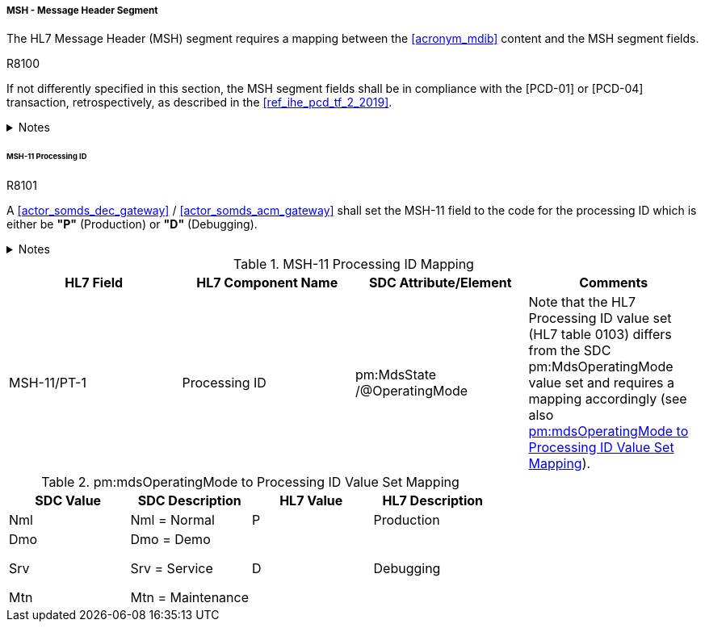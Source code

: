 ===== MSH - Message Header Segment
The HL7 Message Header (MSH) segment requires a mapping between the <<acronym_mdib>> content and the MSH segment fields.

.R8100
[sdpi_requirement#r8100,sdpi_req_level=shall,sdpi_max_occurrence=2]
****
If not differently specified in this section, the MSH segment fields shall be in compliance with the [PCD-01] or [PCD-04] transaction, retrospectively, as described in the <<ref_ihe_pcd_tf_2_2019>>.

.Notes
[%collapsible]
====
NOTE: If the <<acronym_mdib>> contains several MDS elements that could operate in different *pm:MdsState/@OperatingMode* states, there shall be a separate [PCD-01] message per MDS.
====
****

====== MSH-11 Processing ID
.R8101
[sdpi_requirement#r8101,sdpi_req_level=shall,sdpi_max_occurrence=2]
****
A <<actor_somds_dec_gateway>> / <<actor_somds_acm_gateway>> shall set the MSH-11 field to the code for the processing ID which is either be *"P"* (Production) or *"D"* (Debugging).

.Notes
[%collapsible]
====
NOTE: <<ref_tbl_msh11_mapping>> defines the mapping of the SDC MDS information to the data fields of the HL7 data type *PT* used in the MSH-11 field.
====
****

[#ref_tbl_msh11_mapping]
.MSH-11 Processing ID Mapping
|===
|HL7 Field |HL7 Component Name |SDC Attribute/Element |Comments

|MSH-11/PT-1
|Processing ID
|pm:MdsState
/@OperatingMode
|Note that the HL7 Processing ID value set (HL7 table 0103) differs from the SDC pm:MdsOperatingMode value set and requires a mapping accordingly (see also <<ref_tbl_mdsopmode_mapping>>).

|===

[#ref_tbl_mdsopmode_mapping]
.pm:mdsOperatingMode to Processing ID Value Set Mapping
|===
|SDC Value |SDC Description |HL7 Value |HL7 Description

|Nml
|Nml = Normal
|P
|Production

|Dmo

Srv

Mtn
|Dmo = Demo

Srv = Service

Mtn = Maintenance
|D
|Debugging

|===
